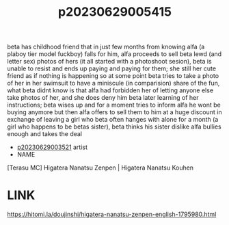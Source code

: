 :PROPERTIES:
:ID:       0a0a1fd0-262e-458b-bba0-22a3cac6c89d
:END:
#+title: p20230629005415
#+filetags: :ntronary:
beta has childhood friend that in just few months from knowing alfa (a plaboy tier model fuckboy) falls for him, alfa proceeds to sell beta lewd (and letter sex) photos of hers (it all started with a photoshoot sesion), beta is unable to resist and ends up paying and paying for them; she still her cute friend as if nothing is happening so at some point beta tries to take a photo of her in her swimsuit to have a miniscule (in comparision) share of the fun, what beta didnt know is that alfa had forbidden her of letting anyone else take photos of her, and she does deny him beta later learning of her instructions; beta wises up and for a moment tries to inform alfa he wont be buying anymore but then alfa offers to sell them to him at a huge discount in exchange of leaving a girl who beta often hanges with alone for a month (a girl who happens to be betas sister), beta thinks his sister dislike alfa bullies enough and takes the deal
- [[id:2985cb47-d679-4a6a-947e-03b00d743a02][p20230629003521]] artist
- NAME
[Terasu MC] Higatera Nanatsu Zenpen | Higatera Nanatsu Kouhen
* LINK
https://hitomi.la/doujinshi/higatera-nanatsu-zenpen-english-1795980.html
